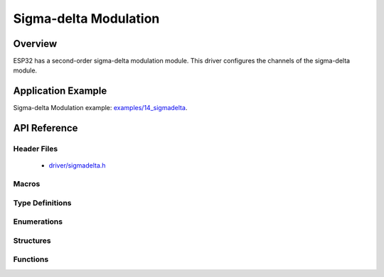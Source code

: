 Sigma-delta Modulation
========

Overview
--------

ESP32 has a second-order sigma-delta modulation module. 
This driver configures the channels of the sigma-delta module.

Application Example
-------------------

Sigma-delta Modulation example: `examples/14_sigmadelta <https://github.com/espressif/esp-idf/tree/master/examples/14_sigmadelta>`_.

API Reference
-------------

Header Files
^^^^^^^^^^^^

  * `driver/sigmadelta.h <https://github.com/espressif/esp-idf/blob/master/components/driver/include/driver/sigmadelta.h>`_


Macros
^^^^^^


Type Definitions
^^^^^^^^^^^^^^^^


Enumerations
^^^^^^^^^^^^

.. doxygenenum:: sigmadelta_channel_t

Structures
^^^^^^^^^^

.. doxygenstruct:: sigmadelta_config_t
    :members:


Functions
^^^^^^^^^

.. doxygenfunction:: sigmadelta_config
.. doxygenfunction:: sigmadelta_set_duty
.. doxygenfunction:: sigmadelta_set_prescale
.. doxygenfunction:: sigmadelta_set_pin

